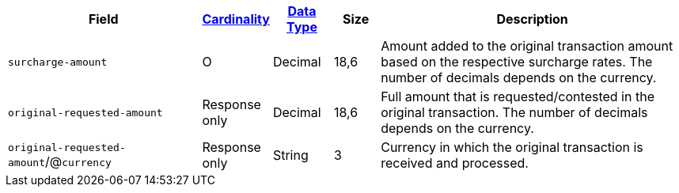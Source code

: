 [cols="30m,6,9,7,48a"]
|===
| Field | <<APIRef_FieldDefs_Cardinality, Cardinality>> | <<APIRef_FieldDefs_DataTypes, Data Type>>  | Size | Description

| surcharge-amount
| O
| Decimal
| 18,6
| Amount added to the original transaction amount based on the respective surcharge rates. The number of decimals depends on the currency.

| original-requested-amount
| Response only
| Decimal
| 18,6
| Full amount that is requested/contested in the original transaction. The number of decimals depends on the currency.

a| ``original-requested-amount``/@``currency``
| Response only
| String
| 3
| Currency in which the original transaction is received and processed.

|===